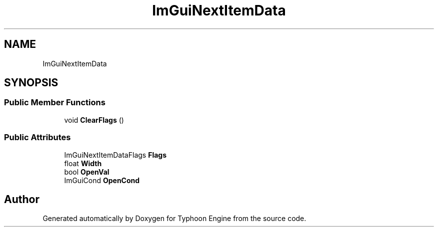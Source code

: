 .TH "ImGuiNextItemData" 3 "Sat Jul 20 2019" "Version 0.1" "Typhoon Engine" \" -*- nroff -*-
.ad l
.nh
.SH NAME
ImGuiNextItemData
.SH SYNOPSIS
.br
.PP
.SS "Public Member Functions"

.in +1c
.ti -1c
.RI "void \fBClearFlags\fP ()"
.br
.in -1c
.SS "Public Attributes"

.in +1c
.ti -1c
.RI "ImGuiNextItemDataFlags \fBFlags\fP"
.br
.ti -1c
.RI "float \fBWidth\fP"
.br
.ti -1c
.RI "bool \fBOpenVal\fP"
.br
.ti -1c
.RI "ImGuiCond \fBOpenCond\fP"
.br
.in -1c

.SH "Author"
.PP 
Generated automatically by Doxygen for Typhoon Engine from the source code\&.

